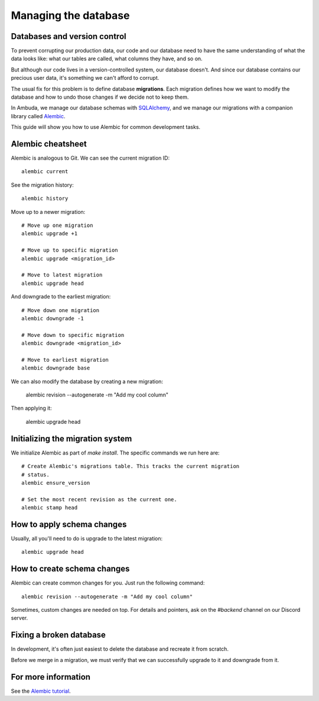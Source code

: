 Managing the database
=====================


Databases and version control
-----------------------------

To prevent corrupting our production data, our code and our database need to
have the same understanding of what the data looks like: what our tables are
called, what columns they have, and so on.

But although our code lives in a version-controlled system, our database
doesn't. And since our database contains our precious user data, it's something
we can't afford to corrupt.

The usual fix for this problem is to define database **migrations**. Each
migration defines how we want to modify the database and how to undo those
changes if we decide not to keep them.

In Ambuda, we manage our database schemas with `SQLAlchemy`_, and we manage our
migrations with a companion library called `Alembic`_.

This guide will show you how to use Alembic for common development tasks.

.. _SQLAlchemy: https://docs.sqlalchemy.org/en/latest/
.. _Alembic: https://alembic.sqlalchemy.org/en/latest/


Alembic cheatsheet
------------------

Alembic is analogous to Git. We can see the current migration ID::

	alembic current

See the migration history::

	alembic history 

Move up to a newer migration::

	# Move up one migration
	alembic upgrade +1

	# Move up to specific migration
	alembic upgrade <migration_id>

	# Move to latest migration
	alembic upgrade head

And downgrade to the earliest migration::

	# Move down one migration
	alembic downgrade -1

	# Move down to specific migration
	alembic downgrade <migration_id>

	# Move to earliest migration
	alembic downgrade base

We can also modify the database by creating a new migration:

	alembic revision --autogenerate -m "Add my cool column"

Then applying it:

	alembic upgrade head


Initializing the migration system
---------------------------------

We initialize Alembic as part of `make install`. The specific commands we run
here are:: 

	# Create Alembic's migrations table. This tracks the current migration
	# status.
	alembic ensure_version

	# Set the most recent revision as the current one.
	alembic stamp head


How to apply schema changes
---------------------------

Usually, all you'll need to do is upgrade to the latest migration::

	alembic upgrade head


How to create schema changes
----------------------------

Alembic can create common changes for you. Just run the following command::

	alembic revision --autogenerate -m "Add my cool column"

Sometimes, custom changes are needed on top. For details and pointers, ask on
the `#backend` channel on our Discord server.


Fixing a broken database
------------------------

In development, it's often just easiest to delete the database and recreate it
from scratch.

Before we merge in a migration, we must verify that we can successfully upgrade
to it and downgrade from it.


For more information
--------------------

See the `Alembic tutorial`_.

.. _Alembic tutorial: https://alembic.sqlalchemy.org/en/latest/tutorial.html
